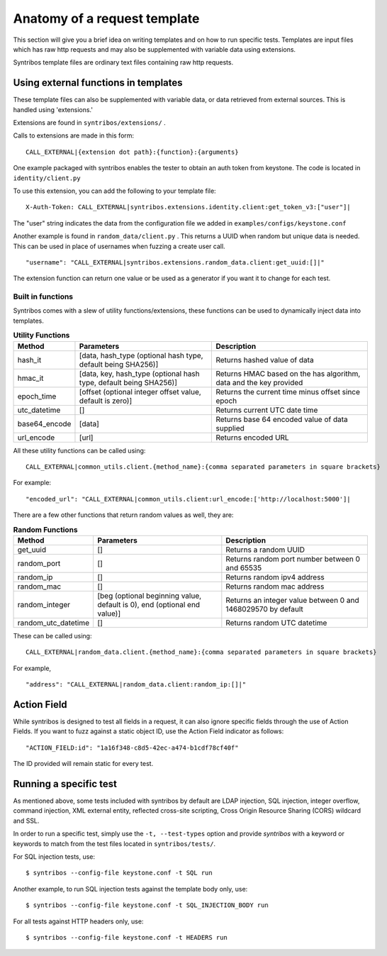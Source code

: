 =============================
Anatomy of a request template
=============================

This section will give you a brief idea on writing templates
and on how to run specific tests. Templates are input files which has
raw http requests and may also be supplemented with variable
data using extensions.

Syntribos template files are ordinary text files containing raw http
requests.

Using external functions in templates
~~~~~~~~~~~~~~~~~~~~~~~~~~~~~~~~~~~~~

These template files can also be supplemented with variable
data, or data retrieved from external sources. This is handled
using 'extensions.'

Extensions are found in ``syntribos/extensions/`` .

Calls to extensions are made in this form:

::

    CALL_EXTERNAL|{extension dot path}:{function}:{arguments}

One example packaged with syntribos enables the tester to obtain an auth
token from keystone. The code is located in ``identity/client.py``

To use this extension, you can add the following to your template file:

::

    X-Auth-Token: CALL_EXTERNAL|syntribos.extensions.identity.client:get_token_v3:["user"]|

The "user" string indicates the data from the configuration file we
added in ``examples/configs/keystone.conf``

Another example is found in ``random_data/client.py`` . This returns a
UUID when random but unique data is needed. This can be used in place of
usernames when fuzzing a create user call.

::

    "username": "CALL_EXTERNAL|syntribos.extensions.random_data.client:get_uuid:[]|"

The extension function can return one value or be used as a generator if
you want it to change for each test.

Built in functions
------------------

Syntribos comes with a slew of utility functions/extensions, these functions can
be used to dynamically inject data into templates.

.. list-table:: **Utility Functions**
   :widths: 15 35 40
   :header-rows: 1

   * - Method
     - Parameters
     - Description
   * - hash_it
     - [data, hash_type (optional hash type, default being SHA256)]
     - Returns hashed value of data
   * - hmac_it
     - [data, key, hash_type (optional hash type, default being SHA256)]
     - Returns HMAC based on the has algorithm, data and the key provided
   * - epoch_time
     - [offset (optional integer offset value, default is zero)]
     - Returns the current time minus offset since epoch
   * - utc_datetime
     - []
     - Returns current UTC date time
   * - base64_encode
     - [data]
     - Returns base 64 encoded value of data supplied
   * - url_encode
     - [url]
     - Returns encoded URL

All these utility functions can be called using:

::

    CALL_EXTERNAL|common_utils.client.{method_name}:{comma separated parameters in square brackets}

For example:

::

    "encoded_url": "CALL_EXTERNAL|common_utils.client:url_encode:['http://localhost:5000']|

There are a few other functions that return random values as well, they are:

.. list-table:: **Random Functions**
   :widths: 15 35 40
   :header-rows: 1

   * - Method
     - Parameters
     - Description
   * - get_uuid
     - []
     - Returns a random UUID
   * - random_port
     - []
     - Returns random port number between 0 and 65535
   * - random_ip
     - []
     - Returns random ipv4 address
   * - random_mac
     - []
     - Returns random mac address
   * - random_integer
     - [beg (optional beginning value, default is 0), end (optional end value)]
     - Returns an integer value between 0 and 1468029570 by default
   * - random_utc_datetime
     - []
     - Returns random UTC datetime

These can be called using:

::

    CALL_EXTERNAL|random_data.client.{method_name}:{comma separated parameters in square brackets}

For example,

::

    "address": "CALL_EXTERNAL|random_data.client:random_ip:[]|"

Action Field
~~~~~~~~~~~~

While syntribos is designed to test all fields in a request, it can also
ignore specific fields through the use of Action Fields. If you want to
fuzz against a static object ID, use the Action Field indicator as
follows:

::

    "ACTION_FIELD:id": "1a16f348-c8d5-42ec-a474-b1cdf78cf40f"

The ID provided will remain static for every test.

Running a specific test
~~~~~~~~~~~~~~~~~~~~~~~

As mentioned above, some tests included with syntribos by default
are LDAP injection, SQL injection, integer overflow, command injection,
XML external entity, reflected cross-site scripting,
Cross Origin Resource Sharing (CORS) wildcard and SSL.

In order to run a specific test, simply use the ``-t, --test-types``
option and provide `syntribos` with a keyword or keywords to match from
the test files located in ``syntribos/tests/``.

For SQL injection tests, use:

::

    $ syntribos --config-file keystone.conf -t SQL run

Another example, to run SQL injection tests against the template body only,
use:

::

    $ syntribos --config-file keystone.conf -t SQL_INJECTION_BODY run

For all tests against HTTP headers only, use:

::

    $ syntribos --config-file keystone.conf -t HEADERS run


